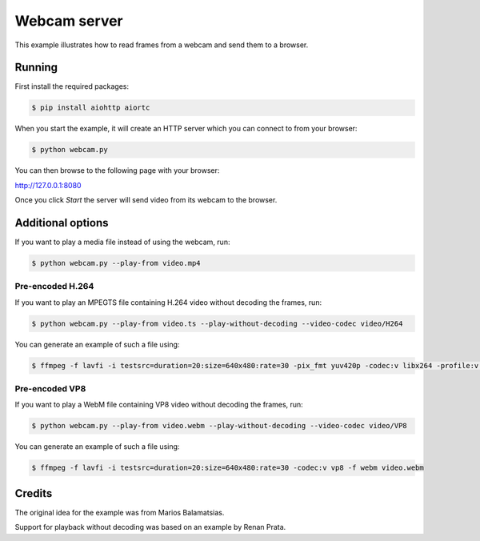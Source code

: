 Webcam server
=============

This example illustrates how to read frames from a webcam and send them
to a browser.

Running
-------

First install the required packages:

.. code-block:: console

    $ pip install aiohttp aiortc

When you start the example, it will create an HTTP server which you
can connect to from your browser:

.. code-block:: console

    $ python webcam.py

You can then browse to the following page with your browser:

http://127.0.0.1:8080

Once you click `Start` the server will send video from its webcam to the
browser.

Additional options
------------------

If you want to play a media file instead of using the webcam, run:

.. code-block:: console

   $ python webcam.py --play-from video.mp4

Pre-encoded H.264
.................

If you want to play an MPEGTS file containing H.264 video without decoding the frames, run:

.. code-block:: console

   $ python webcam.py --play-from video.ts --play-without-decoding --video-codec video/H264

You can generate an example of such a file using:

.. code-block:: console

   $ ffmpeg -f lavfi -i testsrc=duration=20:size=640x480:rate=30 -pix_fmt yuv420p -codec:v libx264 -profile:v baseline -level 31 -f mpegts video.ts

Pre-encoded VP8
...............

If you want to play a WebM file containing VP8 video without decoding the frames, run:

.. code-block:: console

   $ python webcam.py --play-from video.webm --play-without-decoding --video-codec video/VP8

You can generate an example of such a file using:

.. code-block:: console

   $ ffmpeg -f lavfi -i testsrc=duration=20:size=640x480:rate=30 -codec:v vp8 -f webm video.webm

Credits
-------

The original idea for the example was from Marios Balamatsias.

Support for playback without decoding was based on an example by Renan Prata.
